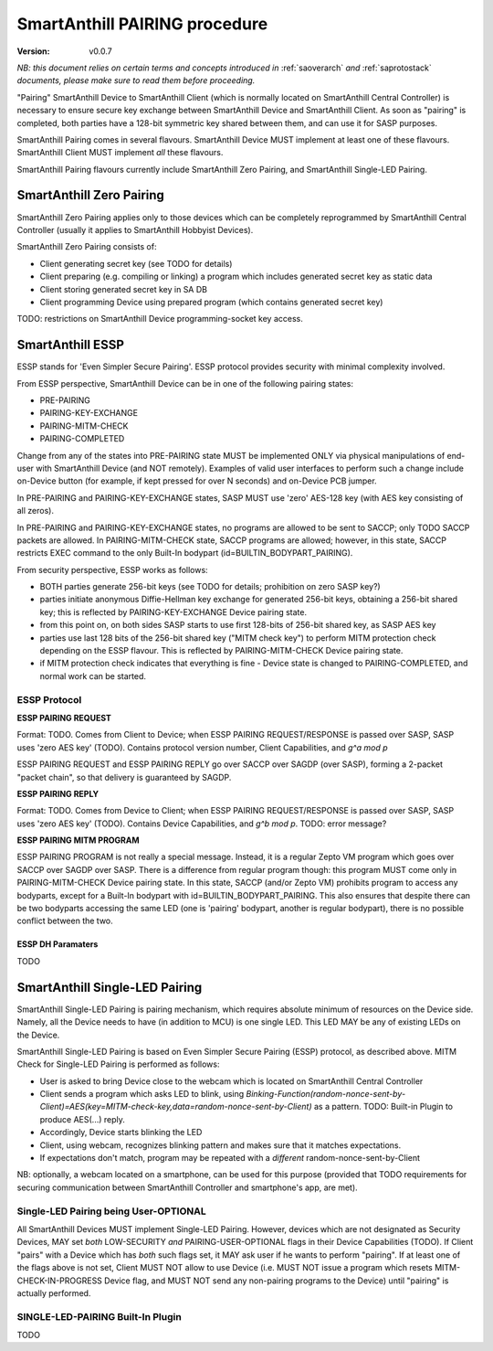 ..  Copyright (c) 2015, OLogN Technologies AG. All rights reserved.
    Redistribution and use of this file in source (.rst) and compiled
    (.html, .pdf, etc.) forms, with or without modification, are permitted
    provided that the following conditions are met:
        * Redistributions in source form must retain the above copyright
          notice, this list of conditions and the following disclaimer.
        * Redistributions in compiled form must reproduce the above copyright
          notice, this list of conditions and the following disclaimer in the
          documentation and/or other materials provided with the distribution.
        * Neither the name of the OLogN Technologies AG nor the names of its
          contributors may be used to endorse or promote products derived from
          this software without specific prior written permission.
    THIS SOFTWARE IS PROVIDED BY THE COPYRIGHT HOLDERS AND CONTRIBUTORS "AS IS"
    AND ANY EXPRESS OR IMPLIED WARRANTIES, INCLUDING, BUT NOT LIMITED TO, THE
    IMPLIED WARRANTIES OF MERCHANTABILITY AND FITNESS FOR A PARTICULAR PURPOSE
    ARE DISCLAIMED. IN NO EVENT SHALL OLogN Technologies AG BE LIABLE FOR ANY
    DIRECT, INDIRECT, INCIDENTAL, SPECIAL, EXEMPLARY, OR CONSEQUENTIAL DAMAGES
    (INCLUDING, BUT NOT LIMITED TO, PROCUREMENT OF SUBSTITUTE GOODS OR
    SERVICES; LOSS OF USE, DATA, OR PROFITS; OR BUSINESS INTERRUPTION) HOWEVER
    CAUSED AND ON ANY THEORY OF LIABILITY, WHETHER IN CONTRACT, STRICT
    LIABILITY, OR TORT (INCLUDING NEGLIGENCE OR OTHERWISE) ARISING IN ANY WAY
    OUT OF THE USE OF THIS SOFTWARE, EVEN IF ADVISED OF THE POSSIBILITY OF SUCH
    DAMAGE

.. _sapairing:

SmartAnthill PAIRING procedure
==============================

:Version:   v0.0.7

*NB: this document relies on certain terms and concepts introduced in* :ref:`saoverarch` *and* :ref:`saprotostack` *documents, please make sure to read them before proceeding.*

"Pairing" SmartAnthill Device to SmartAnthill Client (which is normally located on SmartAnthill Central Controller) is necessary to ensure secure key exchange between SmartAnthill Device and SmartAnthill Client. As soon as "pairing" is completed, both parties have a 128-bit symmetric key shared between them, and can use it for SASP purposes.

SmartAnthill Pairing comes in several flavours. SmartAnthill Device MUST implement at least one of these flavours. SmartAnthill Client MUST implement *all* these flavours. 

SmartAnthill Pairing flavours currently include SmartAnthill Zero Pairing, and SmartAnthill Single-LED Pairing.

SmartAnthill Zero Pairing
-------------------------

SmartAnthill Zero Pairing applies only to those devices which can be completely reprogrammed by SmartAnthill Central Controller (usually it applies to SmartAnthill Hobbyist Devices). 

SmartAnthill Zero Pairing consists of:

* Client generating secret key (see TODO for details)
* Client preparing (e.g. compiling or linking) a program which includes generated secret key as static data
* Client storing generated secret key in SA DB
* Client programming Device using prepared program (which contains generated secret key)

TODO: restrictions on SmartAnthill Device programming-socket key access.

SmartAnthill ESSP
-----------------

ESSP stands for 'Even Simpler Secure Pairing'. ESSP protocol provides security with minimal complexity involved.

From ESSP perspective, SmartAnthill Device can be in one of the following pairing states: 

* PRE-PAIRING
* PAIRING-KEY-EXCHANGE
* PAIRING-MITM-CHECK
* PAIRING-COMPLETED

Change from any of the states into PRE-PAIRING state MUST be implemented ONLY via physical manipulations of end-user with SmartAnthill Device (and NOT remotely). Examples of valid user interfaces to perform such a change include on-Device button (for example, if kept pressed for over N seconds) and on-Device PCB jumper.

In PRE-PAIRING and PAIRING-KEY-EXCHANGE states, SASP MUST use 'zero' AES-128 key (with AES key consisting of all zeros).

In PRE-PAIRING and PAIRING-KEY-EXCHANGE states, no programs are allowed to be sent to SACCP; only TODO SACCP packets are allowed. In PAIRING-MITM-CHECK state, SACCP programs are allowed; however, in this state, SACCP restricts EXEC command to the only Built-In bodypart (id=BUILTIN_BODYPART_PAIRING). 

From security perspective, ESSP works as follows:

* BOTH parties generate 256-bit keys (see TODO for details; prohibition on zero SASP key?)
* parties initiate anonymous Diffie-Hellman key exchange for generated 256-bit keys, obtaining a 256-bit shared key; this is reflected by PAIRING-KEY-EXCHANGE Device pairing state.
* from this point on, on both sides SASP starts to use first 128-bits of 256-bit shared key, as SASP AES key
* parties use last 128 bits of the 256-bit shared key ("MITM check key") to perform MITM protection check depending on the ESSP flavour. This is reflected by PAIRING-MITM-CHECK Device pairing state. 
* if MITM protection check indicates that everything is fine - Device state is changed to PAIRING-COMPLETED, and normal work can be started.

ESSP Protocol
^^^^^^^^^^^^^

**ESSP PAIRING REQUEST**

Format: TODO. Comes from Client to Device; when ESSP PAIRING REQUEST/RESPONSE is passed over SASP, SASP uses 'zero AES key' (TODO). Contains protocol version number, Client Capabilities, and `g^a mod p`

ESSP PAIRING REQUEST and ESSP PAIRING REPLY go over SACCP over SAGDP (over SASP), forming a 2-packet "packet chain", so that delivery is guaranteed by SAGDP.

**ESSP PAIRING REPLY**

Format: TODO. Comes from Device to Client; when ESSP PAIRING REQUEST/RESPONSE is passed over SASP, SASP uses 'zero AES key' (TODO). Contains Device Capabilities, and `g^b mod p`.
TODO: error message?

**ESSP PAIRING MITM PROGRAM**

ESSP PAIRING PROGRAM is not really a special message. Instead, it is a regular Zepto VM program which goes over SACCP over SAGDP over SASP. There is a difference from regular program though: this program MUST come only in PAIRING-MITM-CHECK Device pairing state. In this state, SACCP (and/or Zepto VM) prohibits program to access any bodyparts, except for a Built-In bodypart with id=BUILTIN_BODYPART_PAIRING. This also ensures that despite there can be two bodyparts accessing the same LED (one is 'pairing' bodypart, another is regular bodypart), there is no possible conflict between the two. 

ESSP DH Paramaters
''''''''''''''''''

TODO

SmartAnthill Single-LED Pairing
-------------------------------

SmartAnthill Single-LED Pairing is pairing mechanism, which requires absolute minimum of resources on the Device side. Namely, all the Device needs to have (in addition to MCU) is one single LED. This LED MAY be any of existing LEDs on the Device. 

SmartAnthill Single-LED Pairing is based on Even Simpler Secure Pairing (ESSP) protocol, as described above. MITM Check for Single-LED Pairing is performed as follows:

* User is asked to bring Device close to the webcam which is located on SmartAnthill Central Controller
* Client sends a program which asks LED to blink, using `Binking-Function(random-nonce-sent-by-Client)=AES(key=MITM-check-key,data=random-nonce-sent-by-Client)` as a pattern. TODO: Built-in Plugin to produce AES(...) reply.
* Accordingly, Device starts blinking the LED
* Client, using webcam, recognizes blinking pattern and makes sure that it matches expectations.
* If expectations don't match, program may be repeated with a *different* random-nonce-sent-by-Client

NB: optionally, a webcam located on a smartphone, can be used for this purpose (provided that TODO requirements for securing communication between SmartAnthill Controller and smartphone's app, are met).

Single-LED Pairing being User-OPTIONAL
^^^^^^^^^^^^^^^^^^^^^^^^^^^^^^^^^^^^^^

All SmartAnthill Devices MUST implement Single-LED Pairing. However, devices which are not designated as Security Devices, MAY set *both* LOW-SECURITY *and* PAIRING-USER-OPTIONAL flags in their Device Capabilities (TODO). If Client "pairs" with a Device which has *both* such flags set, it MAY ask user if he wants to perform "pairing". If at least one of the flags above is not set, Client MUST NOT allow to use Device (i.e. MUST NOT issue a program which resets MITM-CHECK-IN-PROGRESS Device flag, and MUST NOT send any non-pairing programs to the Device) until  "pairing" is actually performed. 

SINGLE-LED-PAIRING Built-In Plugin
^^^^^^^^^^^^^^^^^^^^^^^^^^^^^^^^^^

TODO

